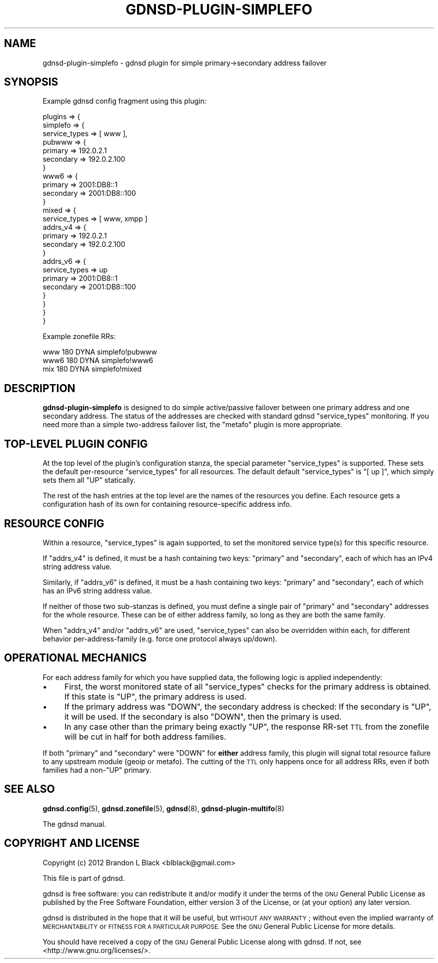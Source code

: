 .\" Automatically generated by Pod::Man 4.11 (Pod::Simple 3.35)
.\"
.\" Standard preamble:
.\" ========================================================================
.de Sp \" Vertical space (when we can't use .PP)
.if t .sp .5v
.if n .sp
..
.de Vb \" Begin verbatim text
.ft CW
.nf
.ne \\$1
..
.de Ve \" End verbatim text
.ft R
.fi
..
.\" Set up some character translations and predefined strings.  \*(-- will
.\" give an unbreakable dash, \*(PI will give pi, \*(L" will give a left
.\" double quote, and \*(R" will give a right double quote.  \*(C+ will
.\" give a nicer C++.  Capital omega is used to do unbreakable dashes and
.\" therefore won't be available.  \*(C` and \*(C' expand to `' in nroff,
.\" nothing in troff, for use with C<>.
.tr \(*W-
.ds C+ C\v'-.1v'\h'-1p'\s-2+\h'-1p'+\s0\v'.1v'\h'-1p'
.ie n \{\
.    ds -- \(*W-
.    ds PI pi
.    if (\n(.H=4u)&(1m=24u) .ds -- \(*W\h'-12u'\(*W\h'-12u'-\" diablo 10 pitch
.    if (\n(.H=4u)&(1m=20u) .ds -- \(*W\h'-12u'\(*W\h'-8u'-\"  diablo 12 pitch
.    ds L" ""
.    ds R" ""
.    ds C` ""
.    ds C' ""
'br\}
.el\{\
.    ds -- \|\(em\|
.    ds PI \(*p
.    ds L" ``
.    ds R" ''
.    ds C`
.    ds C'
'br\}
.\"
.\" Escape single quotes in literal strings from groff's Unicode transform.
.ie \n(.g .ds Aq \(aq
.el       .ds Aq '
.\"
.\" If the F register is >0, we'll generate index entries on stderr for
.\" titles (.TH), headers (.SH), subsections (.SS), items (.Ip), and index
.\" entries marked with X<> in POD.  Of course, you'll have to process the
.\" output yourself in some meaningful fashion.
.\"
.\" Avoid warning from groff about undefined register 'F'.
.de IX
..
.nr rF 0
.if \n(.g .if rF .nr rF 1
.if (\n(rF:(\n(.g==0)) \{\
.    if \nF \{\
.        de IX
.        tm Index:\\$1\t\\n%\t"\\$2"
..
.        if !\nF==2 \{\
.            nr % 0
.            nr F 2
.        \}
.    \}
.\}
.rr rF
.\"
.\" Accent mark definitions (@(#)ms.acc 1.5 88/02/08 SMI; from UCB 4.2).
.\" Fear.  Run.  Save yourself.  No user-serviceable parts.
.    \" fudge factors for nroff and troff
.if n \{\
.    ds #H 0
.    ds #V .8m
.    ds #F .3m
.    ds #[ \f1
.    ds #] \fP
.\}
.if t \{\
.    ds #H ((1u-(\\\\n(.fu%2u))*.13m)
.    ds #V .6m
.    ds #F 0
.    ds #[ \&
.    ds #] \&
.\}
.    \" simple accents for nroff and troff
.if n \{\
.    ds ' \&
.    ds ` \&
.    ds ^ \&
.    ds , \&
.    ds ~ ~
.    ds /
.\}
.if t \{\
.    ds ' \\k:\h'-(\\n(.wu*8/10-\*(#H)'\'\h"|\\n:u"
.    ds ` \\k:\h'-(\\n(.wu*8/10-\*(#H)'\`\h'|\\n:u'
.    ds ^ \\k:\h'-(\\n(.wu*10/11-\*(#H)'^\h'|\\n:u'
.    ds , \\k:\h'-(\\n(.wu*8/10)',\h'|\\n:u'
.    ds ~ \\k:\h'-(\\n(.wu-\*(#H-.1m)'~\h'|\\n:u'
.    ds / \\k:\h'-(\\n(.wu*8/10-\*(#H)'\z\(sl\h'|\\n:u'
.\}
.    \" troff and (daisy-wheel) nroff accents
.ds : \\k:\h'-(\\n(.wu*8/10-\*(#H+.1m+\*(#F)'\v'-\*(#V'\z.\h'.2m+\*(#F'.\h'|\\n:u'\v'\*(#V'
.ds 8 \h'\*(#H'\(*b\h'-\*(#H'
.ds o \\k:\h'-(\\n(.wu+\w'\(de'u-\*(#H)/2u'\v'-.3n'\*(#[\z\(de\v'.3n'\h'|\\n:u'\*(#]
.ds d- \h'\*(#H'\(pd\h'-\w'~'u'\v'-.25m'\f2\(hy\fP\v'.25m'\h'-\*(#H'
.ds D- D\\k:\h'-\w'D'u'\v'-.11m'\z\(hy\v'.11m'\h'|\\n:u'
.ds th \*(#[\v'.3m'\s+1I\s-1\v'-.3m'\h'-(\w'I'u*2/3)'\s-1o\s+1\*(#]
.ds Th \*(#[\s+2I\s-2\h'-\w'I'u*3/5'\v'-.3m'o\v'.3m'\*(#]
.ds ae a\h'-(\w'a'u*4/10)'e
.ds Ae A\h'-(\w'A'u*4/10)'E
.    \" corrections for vroff
.if v .ds ~ \\k:\h'-(\\n(.wu*9/10-\*(#H)'\s-2\u~\d\s+2\h'|\\n:u'
.if v .ds ^ \\k:\h'-(\\n(.wu*10/11-\*(#H)'\v'-.4m'^\v'.4m'\h'|\\n:u'
.    \" for low resolution devices (crt and lpr)
.if \n(.H>23 .if \n(.V>19 \
\{\
.    ds : e
.    ds 8 ss
.    ds o a
.    ds d- d\h'-1'\(ga
.    ds D- D\h'-1'\(hy
.    ds th \o'bp'
.    ds Th \o'LP'
.    ds ae ae
.    ds Ae AE
.\}
.rm #[ #] #H #V #F C
.\" ========================================================================
.\"
.IX Title "GDNSD-PLUGIN-SIMPLEFO 8"
.TH GDNSD-PLUGIN-SIMPLEFO 8 "2021-10-05" "gdnsd 3.8.0" "gdnsd"
.\" For nroff, turn off justification.  Always turn off hyphenation; it makes
.\" way too many mistakes in technical documents.
.if n .ad l
.nh
.SH "NAME"
gdnsd\-plugin\-simplefo \- gdnsd plugin for simple primary\->secondary address
failover
.SH "SYNOPSIS"
.IX Header "SYNOPSIS"
Example gdnsd config fragment using this plugin:
.PP
.Vb 10
\&  plugins => {
\&    simplefo => {
\&      service_types => [ www ],
\&      pubwww => {
\&        primary => 192.0.2.1
\&        secondary => 192.0.2.100
\&      }
\&      www6 => {
\&        primary => 2001:DB8::1
\&        secondary => 2001:DB8::100
\&      }
\&      mixed => {
\&        service_types => [ www, xmpp ]
\&        addrs_v4 => {
\&          primary => 192.0.2.1
\&          secondary => 192.0.2.100
\&        }
\&        addrs_v6 => {
\&          service_types => up
\&          primary => 2001:DB8::1
\&          secondary => 2001:DB8::100
\&        }
\&      }
\&    }
\&  }
.Ve
.PP
Example zonefile RRs:
.PP
.Vb 3
\&  www 180 DYNA simplefo!pubwww
\&  www6 180 DYNA simplefo!www6
\&  mix 180 DYNA simplefo!mixed
.Ve
.SH "DESCRIPTION"
.IX Header "DESCRIPTION"
\&\fBgdnsd-plugin-simplefo\fR is designed to do simple active/passive
failover between one primary address and one secondary address.
The status of the addresses are checked with standard gdnsd
\&\f(CW\*(C`service_types\*(C'\fR monitoring.  If you need more than a simple
two-address failover list, the \f(CW\*(C`metafo\*(C'\fR plugin is more appropriate.
.SH "TOP-LEVEL PLUGIN CONFIG"
.IX Header "TOP-LEVEL PLUGIN CONFIG"
At the top level of the plugin's configuration stanza, the special
parameter \f(CW\*(C`service_types\*(C'\fR is supported. These sets the default
per-resource \f(CW\*(C`service_types\*(C'\fR for all resources.  The default default
\&\f(CW\*(C`service_types\*(C'\fR is \f(CW\*(C`[ up ]\*(C'\fR, which simply sets them all \f(CW\*(C`UP\*(C'\fR
statically.
.PP
The rest of the hash entries at the top level are the names of the
resources you define.  Each resource gets a configuration hash of its own
for containing resource-specific address info.
.SH "RESOURCE CONFIG"
.IX Header "RESOURCE CONFIG"
Within a resource, \f(CW\*(C`service_types\*(C'\fR is again supported, to set the
monitored service type(s) for this specific resource.
.PP
If \f(CW\*(C`addrs_v4\*(C'\fR is defined, it must be a hash containing two keys:
\&\f(CW\*(C`primary\*(C'\fR and \f(CW\*(C`secondary\*(C'\fR, each of which has an IPv4 string address value.
.PP
Similarly, if \f(CW\*(C`addrs_v6\*(C'\fR is defined, it must be a hash containing two
keys: \f(CW\*(C`primary\*(C'\fR and \f(CW\*(C`secondary\*(C'\fR, each of which has an IPv6 string address
value.
.PP
If neither of those two sub-stanzas is defined, you must define a single
pair of \f(CW\*(C`primary\*(C'\fR and \f(CW\*(C`secondary\*(C'\fR addresses for the whole resource.
These can be of either address family, so long as they are both the same
family.
.PP
When \f(CW\*(C`addrs_v4\*(C'\fR and/or \f(CW\*(C`addrs_v6\*(C'\fR are used, \f(CW\*(C`service_types\*(C'\fR can also be
overridden within each, for different behavior per-address-family (e.g.
force one protocol always up/down).
.SH "OPERATIONAL MECHANICS"
.IX Header "OPERATIONAL MECHANICS"
For each address family for which you have supplied data, the following
logic is applied independently:
.IP "\(bu" 4
First, the worst monitored state of all \f(CW\*(C`service_types\*(C'\fR checks for
the primary address is obtained.  If this state is \f(CW\*(C`UP\*(C'\fR, the
primary address is used.
.IP "\(bu" 4
If the primary address was \f(CW\*(C`DOWN\*(C'\fR, the secondary address is
checked: If the secondary is \f(CW\*(C`UP\*(C'\fR, it will be used.  If the
secondary is also \f(CW\*(C`DOWN\*(C'\fR, then the primary is used.
.IP "\(bu" 4
In any case other than the primary being exactly \f(CW\*(C`UP\*(C'\fR, the
response RR-set \s-1TTL\s0 from the zonefile will be cut in half for both address
families.
.PP
If both \f(CW\*(C`primary\*(C'\fR and \f(CW\*(C`secondary\*(C'\fR were \f(CW\*(C`DOWN\*(C'\fR for \fBeither\fR address
family, this plugin will signal total resource failure to any upstream
module (geoip or metafo).  The cutting of the \s-1TTL\s0 only happens once for all
address RRs, even if both families had a non\-\f(CW\*(C`UP\*(C'\fR primary.
.SH "SEE ALSO"
.IX Header "SEE ALSO"
\&\fBgdnsd.config\fR\|(5), \fBgdnsd.zonefile\fR\|(5), \fBgdnsd\fR\|(8),
\&\fBgdnsd\-plugin\-multifo\fR\|(8)
.PP
The gdnsd manual.
.SH "COPYRIGHT AND LICENSE"
.IX Header "COPYRIGHT AND LICENSE"
Copyright (c) 2012 Brandon L Black <blblack@gmail.com>
.PP
This file is part of gdnsd.
.PP
gdnsd is free software: you can redistribute it and/or modify
it under the terms of the \s-1GNU\s0 General Public License as published by
the Free Software Foundation, either version 3 of the License, or
(at your option) any later version.
.PP
gdnsd is distributed in the hope that it will be useful,
but \s-1WITHOUT ANY WARRANTY\s0; without even the implied warranty of
\&\s-1MERCHANTABILITY\s0 or \s-1FITNESS FOR A PARTICULAR PURPOSE.\s0  See the
\&\s-1GNU\s0 General Public License for more details.
.PP
You should have received a copy of the \s-1GNU\s0 General Public License
along with gdnsd.  If not, see <http://www.gnu.org/licenses/>.

